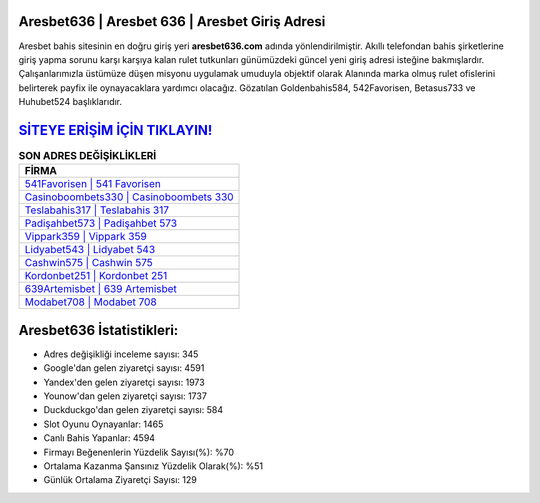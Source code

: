 ﻿Aresbet636 | Aresbet 636 | Aresbet Giriş Adresi
===================================

.. image:: images/aresbet-giris.jpg
   :width: 600
   
Aresbet bahis sitesinin en doğru giriş yeri **aresbet636.com** adında yönlendirilmiştir. Akıllı telefondan bahis şirketlerine giriş yapma sorunu karşı karşıya kalan rulet tutkunları günümüzdeki güncel yeni giriş adresi isteğine bakmışlardır. Çalışanlarımızla üstümüze düşen misyonu uygulamak umuduyla objektif olarak Alanında marka olmuş  rulet ofislerini belirterek payfix ile oynayacaklara yardımcı olacağız. Gözatılan Goldenbahis584, 542Favorisen, Betasus733 ve Huhubet524 başlıklarıdır.

`SİTEYE ERİŞİM İÇİN TIKLAYIN! <https://urlday.cc/git>`_
==============

.. list-table:: **SON ADRES DEĞİŞİKLİKLERİ**
   :widths: 100
   :header-rows: 1

   * - FİRMA
   * - `541Favorisen | 541 Favorisen <541favorisen-541-favorisen-favorisen-giris-adresi.html>`_
   * - `Casinoboombets330 | Casinoboombets 330 <casinoboombets330-casinoboombets-330-casinoboombets-giris-adresi.html>`_
   * - `Teslabahis317 | Teslabahis 317 <teslabahis317-teslabahis-317-teslabahis-giris-adresi.html>`_	 
   * - `Padişahbet573 | Padişahbet 573 <padisahbet573-padisahbet-573-padisahbet-giris-adresi.html>`_	 
   * - `Vippark359 | Vippark 359 <vippark359-vippark-359-vippark-giris-adresi.html>`_ 
   * - `Lidyabet543 | Lidyabet 543 <lidyabet543-lidyabet-543-lidyabet-giris-adresi.html>`_
   * - `Cashwin575 | Cashwin 575 <cashwin575-cashwin-575-cashwin-giris-adresi.html>`_	 
   * - `Kordonbet251 | Kordonbet 251 <kordonbet251-kordonbet-251-kordonbet-giris-adresi.html>`_
   * - `639Artemisbet | 639 Artemisbet <639artemisbet-639-artemisbet-artemisbet-giris-adresi.html>`_
   * - `Modabet708 | Modabet 708 <modabet708-modabet-708-modabet-giris-adresi.html>`_
	 
Aresbet636 İstatistikleri:
===================================	 
* Adres değişikliği inceleme sayısı: 345
* Google'dan gelen ziyaretçi sayısı: 4591
* Yandex'den gelen ziyaretçi sayısı: 1973
* Younow'dan gelen ziyaretçi sayısı: 1737
* Duckduckgo'dan gelen ziyaretçi sayısı: 584
* Slot Oyunu Oynayanlar: 1465
* Canlı Bahis Yapanlar: 4594
* Firmayı Beğenenlerin Yüzdelik Sayısı(%): %70
* Ortalama Kazanma Şansınız Yüzdelik Olarak(%): %51
* Günlük Ortalama Ziyaretçi Sayısı: 129
